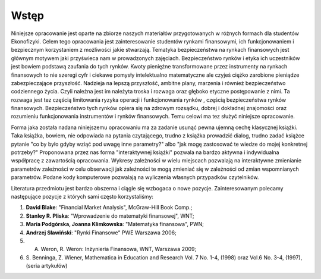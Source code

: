 Wstęp
-----

Niniejsze opracowanie jest oparte na zbiorze naszych materiałów
przygotowanych w różnych formach dla studentów Ekonofizyki. Celem tego
opracowania jest zainteresowanie studentów rynkami finansowymi, ich
funkcjonowaniem i bezpiecznym korzystaniem z możliwości jakie
stwarzają. Tematyka bezpieczeństwa na rynkach finansowych jest
głównym motywem jaki przyświeca nam w prowadzonych
zajęciach. Bezpieczeństwo rynków i etyka ich uczestników jest bowiem
podstawą zaufania do tych rynków. Kwoty pieniężne transformowane przez
instrumenty na rynkach finansowych to nie szeregi cyfr i ciekawe
pomysły intelektualno matematyczne ale czyjeś ciężko zarobione
pieniądze zabezpieczające przyszłość. Nadzieja na lepszą przyszłość,
ambitne plany, marzenia i również bezpieczeństwo codziennego
życia. Czyli należna jest im należyta troska i rozwaga oraz głęboko
etyczne postępowanie z nimi. Ta rozwaga jest tez częścią limitowania
ryzyka operacji i funkcjonowania rynków , częścią bezpieczeństwa
rynków finansowych. Bezpieczeństwo tych rynków opiera się na zdrowym
rozsądku, dobrej i dokładnej znajomości oraz rozumieniu funkcjonowania
instrumentów i rynków finansowych. Temu celowi ma tez służyć niniejsze
opracowanie.


Forma jaka została nadana niniejszemu opracowaniu ma za zadanie usunąć
pewna ujemną cechę klasycznej książki. Taka książka, bowiem, nie
odpowiada na pytania czytającego, trudno z książka prowadzić dialog,
trudno zadać książce pytanie "co by było gdyby wziąć pod uwagę inne
parametry?"  albo "jak mogę zastosować te wiedze do mojej konkretnej
potrzeby?"  Proponowana przez nas forma "interaktywnej książki"
pozwala na bardzo aktywna  i indywidualna współpracę z zawartością
opracowania. Wykresy zależności w wielu miejscach pozwalają na
interaktywne zmienianie parametrów zależności w celu obserwacji jak
zależności te mogą zmieniać się w zależności od zmian wspomnianych
parametrów.  Podane kody komputerowe pozwalają na wyliczenia własnych
przypadków czytelników.
 
Literatura przedmiotu jest bardzo obszerna i ciągle się wzbogaca o
nowe pozycje. Zainteresowanym polecamy następujące pozycje z których
sami często korzystaliśmy:

1. **David Blake**: "Financial Market Analysis",  McGraw-Hill  Book Comp.;
2. **Stanley R. Pliska**: "Wprowadzenie do matematyki finansowej", WNT;
3. **Maria Podgórska, Joanna Klimkowska**: "Matematyka finansowa", PWN;
#. **Andrzej Sławiński**: "Rynki Finansowe" PWE Warszawa 2006;
#. A. Weron, R. Weron: Inżynieria Finansowa, WNT, Warszawa 2009;
#. S. Benninga, Z. Wiener, Mathematica in Education and Research
   Vol. 7 No. 1-4, (1998) oraz Vol.6 No. 3-4, (1997), (seria
   artykułów)

